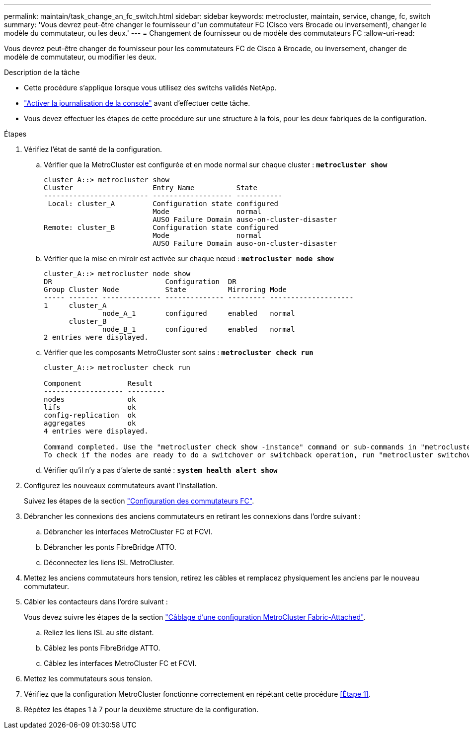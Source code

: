 ---
permalink: maintain/task_change_an_fc_switch.html 
sidebar: sidebar 
keywords: metrocluster, maintain, service, change, fc, switch 
summary: 'Vous devrez peut-être changer le fournisseur d"un commutateur FC (Cisco vers Brocade ou inversement), changer le modèle du commutateur, ou les deux.' 
---
= Changement de fournisseur ou de modèle des commutateurs FC
:allow-uri-read: 


[role="lead"]
Vous devrez peut-être changer de fournisseur pour les commutateurs FC de Cisco à Brocade, ou inversement, changer de modèle de commutateur, ou modifier les deux.

.Description de la tâche
* Cette procédure s'applique lorsque vous utilisez des switchs validés NetApp.
* link:enable-console-logging-before-maintenance.html["Activer la journalisation de la console"] avant d'effectuer cette tâche.
* Vous devez effectuer les étapes de cette procédure sur une structure à la fois, pour les deux fabriques de la configuration.


.Étapes
. [[STEP_1,Etape 1]]Vérifiez l'état de santé de la configuration.
+
.. Vérifier que la MetroCluster est configurée et en mode normal sur chaque cluster : `*metrocluster show*`
+
[listing]
----
cluster_A::> metrocluster show
Cluster                   Entry Name          State
------------------------- ------------------- -----------
 Local: cluster_A         Configuration state configured
                          Mode                normal
                          AUSO Failure Domain auso-on-cluster-disaster
Remote: cluster_B         Configuration state configured
                          Mode                normal
                          AUSO Failure Domain auso-on-cluster-disaster
----
.. Vérifier que la mise en miroir est activée sur chaque nœud : `*metrocluster node show*`
+
[listing]
----
cluster_A::> metrocluster node show
DR                           Configuration  DR
Group Cluster Node           State          Mirroring Mode
----- ------- -------------- -------------- --------- --------------------
1     cluster_A
              node_A_1       configured     enabled   normal
      cluster_B
              node_B_1       configured     enabled   normal
2 entries were displayed.
----
.. Vérifier que les composants MetroCluster sont sains : `*metrocluster check run*`
+
[listing]
----
cluster_A::> metrocluster check run

Component           Result
------------------- ---------
nodes               ok
lifs                ok
config-replication  ok
aggregates          ok
4 entries were displayed.

Command completed. Use the "metrocluster check show -instance" command or sub-commands in "metrocluster check" directory for detailed results.
To check if the nodes are ready to do a switchover or switchback operation, run "metrocluster switchover -simulate" or "metrocluster switchback -simulate", respectively.
----
.. Vérifier qu'il n'y a pas d'alerte de santé : `*system health alert show*`


. Configurez les nouveaux commutateurs avant l'installation.
+
Suivez les étapes de la section link:../install-fc/concept-configure-fc-switches.html["Configuration des commutateurs FC"].

. Débrancher les connexions des anciens commutateurs en retirant les connexions dans l'ordre suivant :
+
.. Débrancher les interfaces MetroCluster FC et FCVI.
.. Débrancher les ponts FibreBridge ATTO.
.. Déconnectez les liens ISL MetroCluster.


. Mettez les anciens commutateurs hors tension, retirez les câbles et remplacez physiquement les anciens par le nouveau commutateur.
. Câbler les contacteurs dans l'ordre suivant :
+
Vous devez suivre les étapes de la section link:../install-fc/task_configure_the_mcc_hardware_components_fabric.html["Câblage d'une configuration MetroCluster Fabric-Attached"].

+
.. Reliez les liens ISL au site distant.
.. Câblez les ponts FibreBridge ATTO.
.. Câblez les interfaces MetroCluster FC et FCVI.


. Mettez les commutateurs sous tension.
. Vérifiez que la configuration MetroCluster fonctionne correctement en répétant cette procédure <<Étape 1>>.
. Répétez les étapes 1 à 7 pour la deuxième structure de la configuration.

